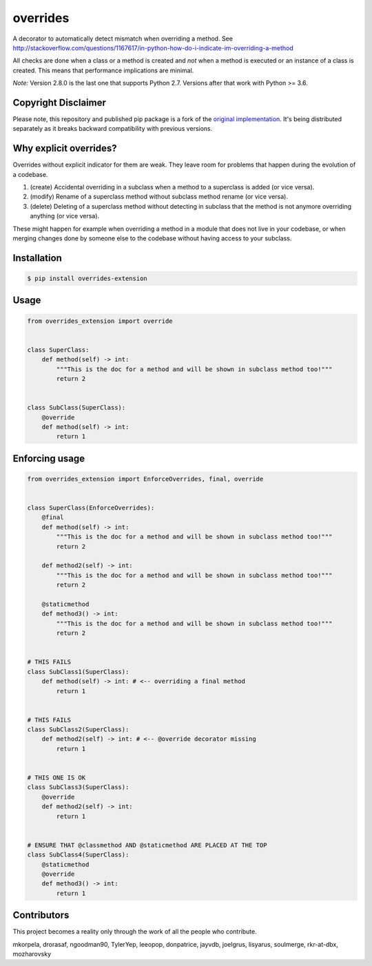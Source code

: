 overrides
=========

.. image:: https://api.travis-ci.org/mkorpela/overrides.svg
        :target: https://travis-ci.org/mkorpela/overrides

.. image:: https://coveralls.io/repos/mkorpela/overrides/badge.svg
        :target: https://coveralls.io/r/mkorpela/overrides

.. image:: https://img.shields.io/pypi/v/overrides.svg
        :target: https://pypi.python.org/pypi/overrides

.. image:: http://pepy.tech/badge/overrides
        :target: http://pepy.tech/project/overrides

A decorator to automatically detect mismatch when overriding a method.
See http://stackoverflow.com/questions/1167617/in-python-how-do-i-indicate-im-overriding-a-method

All checks are done when a class or a method is created and *not* when a method is executed or
an instance of a class is created. This means that performance implications are minimal.

*Note:*
Version 2.8.0 is the last one that supports Python 2.7.
Versions after that work with Python >= 3.6.

Copyright Disclaimer
--------------------

Please note, this repository and published pip package is a fork of the `original implementation <https://github.com/mkorpela/overrides>`_. 
It's being distributed separately as it breaks backward compatibility with previous versions.

Why explicit overrides?
-----------------------

Overrides without explicit indicator for them are weak. They leave room for problems that happen during the evolution of a codebase.

1. (create) Accidental overriding in a subclass when a method to a superclass is added (or vice versa).
2. (modify) Rename of a superclass method without subclass method rename (or vice versa).
3. (delete) Deleting of a superclass method without detecting in subclass that the method is not anymore overriding anything (or vice versa).

These might happen for example when overriding a method in a module that does not live in your codebase, or when merging changes done by someone else to the codebase without having access to your subclass.

Installation
------------
.. code-block:: bash

    $ pip install overrides-extension

Usage
-----
.. code-block:: python

    from overrides_extension import override


    class SuperClass:
        def method(self) -> int:
            """This is the doc for a method and will be shown in subclass method too!"""
            return 2


    class SubClass(SuperClass):
        @override
        def method(self) -> int:
            return 1


Enforcing usage
---------------

.. code-block:: python


    from overrides_extension import EnforceOverrides, final, override


    class SuperClass(EnforceOverrides):
        @final
        def method(self) -> int:
            """This is the doc for a method and will be shown in subclass method too!"""
            return 2

        def method2(self) -> int:
            """This is the doc for a method and will be shown in subclass method too!"""
            return 2

        @staticmethod
        def method3() -> int:
            """This is the doc for a method and will be shown in subclass method too!"""
            return 2


    # THIS FAILS
    class SubClass1(SuperClass):
        def method(self) -> int: # <-- overriding a final method
            return 1


    # THIS FAILS
    class SubClass2(SuperClass):
        def method2(self) -> int: # <-- @override decorator missing
            return 1


    # THIS ONE IS OK
    class SubClass3(SuperClass):
        @override
        def method2(self) -> int:
            return 1


    # ENSURE THAT @classmethod AND @staticmethod ARE PLACED AT THE TOP
    class SubClass4(SuperClass):
        @staticmethod
        @override
        def method3() -> int:
            return 1
 
Contributors
------------
This project becomes a reality only through the work of all the people who contribute.

mkorpela, drorasaf, ngoodman90, TylerYep, leeopop, donpatrice, jayvdb, joelgrus, lisyarus, soulmerge, rkr-at-dbx, mozharovsky
